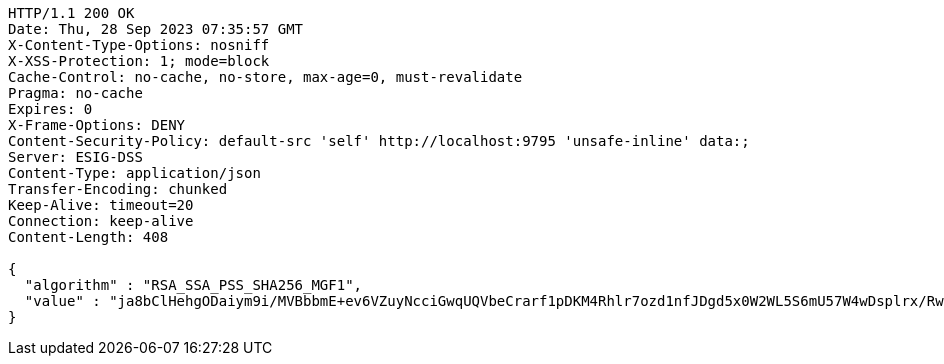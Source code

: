 [source,http,options="nowrap"]
----
HTTP/1.1 200 OK
Date: Thu, 28 Sep 2023 07:35:57 GMT
X-Content-Type-Options: nosniff
X-XSS-Protection: 1; mode=block
Cache-Control: no-cache, no-store, max-age=0, must-revalidate
Pragma: no-cache
Expires: 0
X-Frame-Options: DENY
Content-Security-Policy: default-src 'self' http://localhost:9795 'unsafe-inline' data:;
Server: ESIG-DSS
Content-Type: application/json
Transfer-Encoding: chunked
Keep-Alive: timeout=20
Connection: keep-alive
Content-Length: 408

{
  "algorithm" : "RSA_SSA_PSS_SHA256_MGF1",
  "value" : "ja8bClHehgODaiym9i/MVBbbmE+ev6VZuyNcciGwqUQVbeCrarf1pDKM4Rhlr7ozd1nfJDgd5x0W2WL5S6mU57W4wDsplrx/RwadZj367BQROzIfhCg5YpXIv4X3Cb4uYXmu/1j3BqaHJAtIFXiwE+CuTN0HR/AeSaE6Sj3geR0GXZZSLI5Cxb6FawbHByJirDx8Eazbr3L/OxOufptXdcqVxryCsGVbB0B3V7Ax0Bn7kTu0Q/hQ5Kca5HO7J+z58SmydsJC9kJV5Abut9oPDSyfFHFTb3lhZqXdQ1IeWwBlmWUqH2hgbnf3YMZy+cVhkMmBnrhL00rInMtFSkralQ=="
}
----